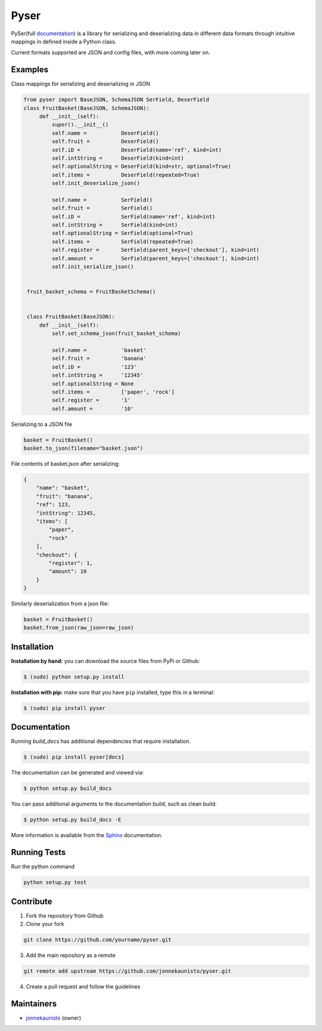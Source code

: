 Pyser
======
.. image:: https://badge.fury.io/py/pyser.svg
    :target: https://badge.fury.io/py/pyser
    :alt: PySer page on the Python Package Index
.. image:: https://github.com/jonnekaunisto/pyser/workflows/Python%20package/badge.svg
  :target: https://github.com/jonnekaunisto/pyser/actions
.. image:: https://codecov.io/gh/jonnekaunisto/pyser/branch/master/graph/badge.svg
  :target: https://codecov.io/gh/jonnekaunisto/pyser

PySer(full documentation_) is a library for serializing and deserializing data in different data formats through intuitive mappings in defined inside a Python class.

Current formats supported are JSON and config files, with more coming later on.

Examples
--------

Class mappings for serializing and deserializing in JSON

.. code:: python

   from pyser import BaseJSON, SchemaJSON SerField, DeserField
   class FruitBasket(BaseJSON, SchemaJSON):
        def __init__(self):
            super().__init__()
            self.name =           DeserField()
            self.fruit =          DeserField()
            self.iD =             DeserField(name='ref', kind=int)
            self.intString =      DeserField(kind=int)
            self.optionalString = DeserField(kind=str, optional=True)
            self.items =          DeserField(repeated=True)
            self.init_deserialize_json()

            self.name =           SerField()
            self.fruit =          SerField()
            self.iD =             SerField(name='ref', kind=int)
            self.intString =      SerField(kind=int)
            self.optionalString = SerField(optional=True)
            self.items =          SerField(repeated=True)
            self.register =       SerField(parent_keys=['checkout'], kind=int)
            self.amount =         SerField(parent_keys=['checkout'], kind=int)
            self.init_serialize_json()


    fruit_basket_schema = FruitBasketSchema()


    class FruitBasket(BaseJSON):
        def __init__(self):
            self.set_schema_json(fruit_basket_schema)

            self.name =           'basket'
            self.fruit =          'banana'
            self.iD =             '123'
            self.intString =      '12345'
            self.optionalString = None
            self.items =          ['paper', 'rock']
            self.register =       '1'
            self.amount =         '10'


Serializing to a JSON file

.. code:: python

    basket = FruitBasket()
    basket.to_json(filename="basket.json")

File contents of basket.json after serializing:

.. code:: json

    {
        "name": "basket",
        "fruit": "banana",
        "ref": 123,
        "intString": 12345,
        "items": [
            "paper",
            "rock"
        ],
        "checkout": {
            "register": 1,
            "amount": 10
        }
    }

Similarly deserialization from a json file:

.. code:: Python

    basket = FruitBasket()
    basket.from_json(raw_json=raw_json)

Installation
------------

**Installation by hand:** you can download the source files from PyPi or Github:

.. code:: bash

    $ (sudo) python setup.py install

**Installation with pip:** make sure that you have ``pip`` installed, type this in a terminal:

.. code:: bash

    $ (sudo) pip install pyser

Documentation
-------------

Running `build_docs` has additional dependencies that require installation.

.. code:: bash

    $ (sudo) pip install pyser[docs]

The documentation can be generated and viewed via:

.. code:: bash

    $ python setup.py build_docs

You can pass additional arguments to the documentation build, such as clean build:

.. code:: bash

    $ python setup.py build_docs -E

More information is available from the `Sphinx`_ documentation.

Running Tests
-------------
Run the python command

.. code:: bash 

   python setup.py test

Contribute
----------
1. Fork the repository from Github
2. Clone your fork 

.. code:: bash 

   git clone https://github.com/yourname/pyser.git

3. Add the main repository as a remote

.. code:: bash

    git remote add upstream https://github.com/jonnekaunisto/pyser.git

4. Create a pull request and follow the guidelines


Maintainers
-----------
- jonnekaunisto_ (owner)


.. PySer links
.. _documentation: https://pyser.readthedocs.io/en/latest/

.. Software, Tools, Libraries
.. _`Sphinx`: https://www.sphinx-doc.org/en/master/setuptools.html

.. People
.. _jonnekaunisto: https://github.com/jonnekaunisto


